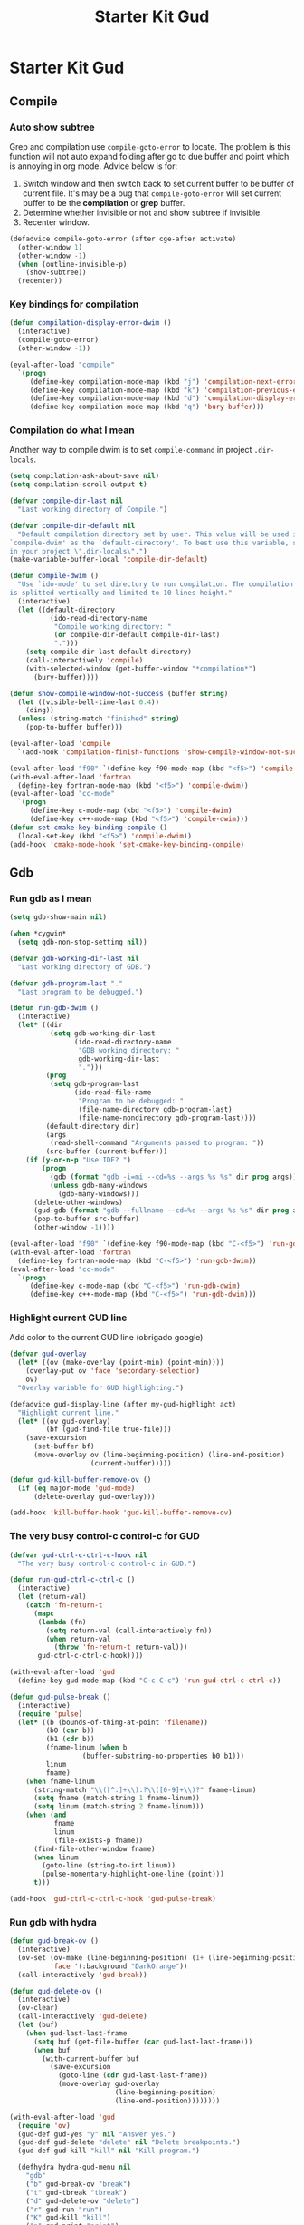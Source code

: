 #+TITLE: Starter Kit Gud
#+OPTIONS: toc:2 num:nil ^:nil

* Starter Kit Gud
** Compile
*** Auto show subtree
Grep and compilation use =compile-goto-error= to locate. The problem is this
function will not auto expand folding after go to due buffer and point which
is annoying in org mode. Advice below is for:
1. Switch window and then switch back to set current buffer to be buffer of
   current file. It's may be a bug that =compile-goto-error= will set current
   buffer to be the *compilation* or *grep* buffer.
2. Determine whether invisible or not and show subtree if invisible.
3. Recenter window.

#+begin_src emacs-lisp
(defadvice compile-goto-error (after cge-after activate)
  (other-window 1)
  (other-window -1)
  (when (outline-invisible-p)
    (show-subtree))
  (recenter))
#+end_src

*** Key bindings for compilation

#+begin_src emacs-lisp
(defun compilation-display-error-dwim ()
  (interactive)
  (compile-goto-error)
  (other-window -1))

(eval-after-load "compile"
  `(progn
     (define-key compilation-mode-map (kbd "j") 'compilation-next-error)
     (define-key compilation-mode-map (kbd "k") 'compilation-previous-error)
     (define-key compilation-mode-map (kbd "d") 'compilation-display-error-dwim)
     (define-key compilation-mode-map (kbd "q") 'bury-buffer)))
#+end_src

*** Compilation do what I mean

Another way to compile dwim is to set =compile-command= in project
=.dir-locals=.
#+begin_src emacs-lisp
(setq compilation-ask-about-save nil)
(setq compilation-scroll-output t)

(defvar compile-dir-last nil
  "Last working directory of Compile.")

(defvar compile-dir-default nil
  "Default compilation directory set by user. This value will be used in
`compile-dwim' as the `default-directory'. To best use this variable, set it
in your project \".dir-locals\".")
(make-variable-buffer-local 'compile-dir-default)

(defun compile-dwim ()
  "Use `ido-mode' to set directory to run compilation. The compilation window
is splitted vertically and limited to 10 lines height."
  (interactive)
  (let ((default-directory
          (ido-read-directory-name
           "Compile working directory: "
           (or compile-dir-default compile-dir-last)
           ".")))
    (setq compile-dir-last default-directory)
    (call-interactively 'compile)
    (with-selected-window (get-buffer-window "*compilation*")
      (bury-buffer))))

(defun show-compile-window-not-success (buffer string)
  (let ((visible-bell-time-last 0.4))
    (ding))
  (unless (string-match "finished" string)
    (pop-to-buffer buffer)))

(eval-after-load 'compile
  `(add-hook 'compilation-finish-functions 'show-compile-window-not-success))

(eval-after-load "f90" `(define-key f90-mode-map (kbd "<f5>") 'compile-dwim))
(with-eval-after-load 'fortran
  (define-key fortran-mode-map (kbd "<f5>") 'compile-dwim))
(eval-after-load "cc-mode"
  `(progn
     (define-key c-mode-map (kbd "<f5>") 'compile-dwim)
     (define-key c++-mode-map (kbd "<f5>") 'compile-dwim)))
(defun set-cmake-key-binding-compile ()
  (local-set-key (kbd "<f5>") 'compile-dwim))
(add-hook 'cmake-mode-hook 'set-cmake-key-binding-compile)
#+end_src

** Gdb
*** Run gdb as I mean

#+begin_src emacs-lisp
(setq gdb-show-main nil)

(when *cygwin*
  (setq gdb-non-stop-setting nil))

(defvar gdb-working-dir-last nil
  "Last working directory of GDB.")

(defvar gdb-program-last "."
  "Last program to be debugged.")

(defun run-gdb-dwim ()
  (interactive)
  (let* ((dir
          (setq gdb-working-dir-last
                (ido-read-directory-name
                 "GDB working directory: "
                 gdb-working-dir-last
                 ".")))
         (prog
          (setq gdb-program-last
                (ido-read-file-name
                 "Program to be debugged: "
                 (file-name-directory gdb-program-last)
                 (file-name-nondirectory gdb-program-last))))
         (default-directory dir)
         (args
          (read-shell-command "Arguments passed to program: "))
         (src-buffer (current-buffer)))
    (if (y-or-n-p "Use IDE? ")
        (progn
          (gdb (format "gdb -i=mi --cd=%s --args %s %s" dir prog args))
          (unless gdb-many-windows
            (gdb-many-windows)))
      (delete-other-windows)
      (gud-gdb (format "gdb --fullname --cd=%s --args %s %s" dir prog args))
      (pop-to-buffer src-buffer)
      (other-window -1))))

(eval-after-load "f90" `(define-key f90-mode-map (kbd "C-<f5>") 'run-gdb-dwim))
(with-eval-after-load 'fortran
  (define-key fortran-mode-map (kbd "C-<f5>") 'run-gdb-dwim))
(eval-after-load "cc-mode"
  `(progn
     (define-key c-mode-map (kbd "C-<f5>") 'run-gdb-dwim)
     (define-key c++-mode-map (kbd "C-<f5>") 'run-gdb-dwim)))
#+end_src

*** Highlight current GUD line

Add color to the current GUD line (obrigado google)
#+begin_src emacs-lisp
(defvar gud-overlay
  (let* ((ov (make-overlay (point-min) (point-min))))
    (overlay-put ov 'face 'secondary-selection)
    ov)
  "Overlay variable for GUD highlighting.")

(defadvice gud-display-line (after my-gud-highlight act)
  "Highlight current line."
  (let* ((ov gud-overlay)
         (bf (gud-find-file true-file)))
    (save-excursion
      (set-buffer bf)
      (move-overlay ov (line-beginning-position) (line-end-position)
                    (current-buffer)))))

(defun gud-kill-buffer-remove-ov ()
  (if (eq major-mode 'gud-mode)
      (delete-overlay gud-overlay)))

(add-hook 'kill-buffer-hook 'gud-kill-buffer-remove-ov)
#+end_src

*** The very busy control-c control-c for GUD

#+begin_src emacs-lisp
(defvar gud-ctrl-c-ctrl-c-hook nil
  "The very busy control-c control-c in GUD.")

(defun run-gud-ctrl-c-ctrl-c ()
  (interactive)
  (let (return-val)
    (catch 'fn-return-t
      (mapc
       (lambda (fn)
         (setq return-val (call-interactively fn))
         (when return-val
           (throw 'fn-return-t return-val)))
       gud-ctrl-c-ctrl-c-hook))))

(with-eval-after-load 'gud
  (define-key gud-mode-map (kbd "C-c C-c") 'run-gud-ctrl-c-ctrl-c))

(defun gud-pulse-break ()
  (interactive)
  (require 'pulse)
  (let* ((b (bounds-of-thing-at-point 'filename))
         (b0 (car b))
         (b1 (cdr b))
         (fname-linum (when b
                  (buffer-substring-no-properties b0 b1)))
         linum
         fname)
    (when fname-linum
      (string-match "\\([^:]+\\):?\\([0-9]+\\)?" fname-linum)
      (setq fname (match-string 1 fname-linum))
      (setq linum (match-string 2 fname-linum)))
    (when (and
           fname
           linum
           (file-exists-p fname))
      (find-file-other-window fname)
      (when linum
        (goto-line (string-to-int linum))
        (pulse-momentary-highlight-one-line (point)))
      t)))

(add-hook 'gud-ctrl-c-ctrl-c-hook 'gud-pulse-break)
#+end_src

*** Run gdb with hydra

#+begin_src emacs-lisp
(defun gud-break-ov ()
  (interactive)
  (ov-set (ov-make (line-beginning-position) (1+ (line-beginning-position)))
          'face '(:background "DarkOrange"))
  (call-interactively 'gud-break))

(defun gud-delete-ov ()
  (interactive)
  (ov-clear)
  (call-interactively 'gud-delete)
  (let (buf)
    (when gud-last-last-frame
      (setq buf (get-file-buffer (car gud-last-last-frame)))
      (when buf
        (with-current-buffer buf
          (save-excursion
            (goto-line (cdr gud-last-last-frame))
            (move-overlay gud-overlay
                          (line-beginning-position)
                          (line-end-position))))))))

(with-eval-after-load 'gud
  (require 'ov)
  (gud-def gud-yes "y" nil "Answer yes.")
  (gud-def gud-delete "delete" nil "Delete breakpoints.")
  (gud-def gud-kill "kill" nil "Kill program.")

  (defhydra hydra-gud-menu nil
    "gdb"
    ("b" gud-break-ov "break")
    ("t" gud-tbreak "tbreak")
    ("d" gud-delete-ov "delete")
    ("r" gud-run "run")
    ("K" gud-kill "kill")
    ("p" gud-print "print")
    ("u" gud-until "until")
    ("n" gud-next "next")
    ("s" gud-step "step")
    ("y" gud-yes "yes")
    ("j" evil-next-visual-line-dwim "j")
    ("k" evil-previous-visual-line-dwim "k")
    ("q" nil "quit")))

(with-eval-after-load 'f90
  (define-key f90-mode-map (kbd "C-c d") 'hydra-gud-menu/body))
(with-eval-after-load 'fortran
  (define-key fortran-mode-map (kbd "C-c d") 'hydra-gud-menu/body))
#+end_src

** Pdb

#+begin_src emacs-lisp
(defun run-pdb-dwim ()
  (interactive)
  (let* ((default-directory
           (ido-read-directory-name
            "Pdb working directory: "))
         (fname (buffer-file-name))
         (script
          (ido-read-file-name
           "Script to dubug: "
           (file-name-directory fname)
           (file-name-nondirectory fname))))
    (pdb (format "python -m pdb %s" script))))

(eval-after-load "python"
  `(define-key python-mode-map (kbd "C-<f5>") 'run-pdb-dwim))
#+end_src
